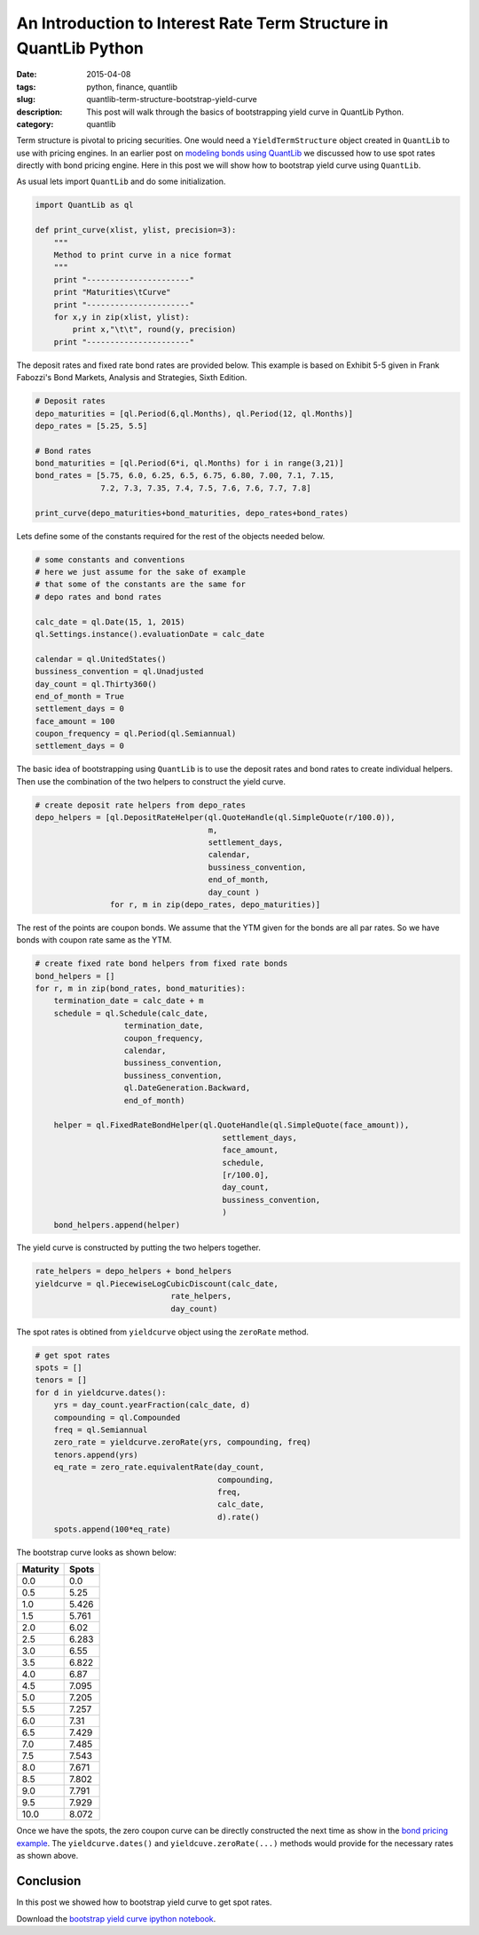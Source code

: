 An Introduction to Interest Rate Term Structure in QuantLib Python
##################################################################

:date: 2015-04-08
:tags: python, finance, quantlib
:slug: quantlib-term-structure-bootstrap-yield-curve
:description: This post will walk through the basics of bootstrapping yield curve in QuantLib Python.
:category: quantlib

Term structure is pivotal to pricing securities. One would need a ``YieldTermStructure`` object
created in ``QuantLib`` to use with pricing engines. In an earlier post on
`modeling bonds using QuantLib </blog/quantlib-bond-modeling.html>`_ we discussed how to use
spot rates directly with bond pricing engine. Here in this post we will show how to
bootstrap yield curve using ``QuantLib``.

As usual lets import ``QuantLib`` and do some initialization.

.. code:: python

    import QuantLib as ql

    def print_curve(xlist, ylist, precision=3):
        """
        Method to print curve in a nice format
        """
        print "----------------------"
        print "Maturities\tCurve"
        print "----------------------"
        for x,y in zip(xlist, ylist):
            print x,"\t\t", round(y, precision)
        print "----------------------"


The deposit rates and fixed rate bond rates are provided below. This example is based on
Exhibit 5-5 given in Frank Fabozzi's Bond Markets, Analysis and Strategies, Sixth Edition.

.. code:: python

    # Deposit rates
    depo_maturities = [ql.Period(6,ql.Months), ql.Period(12, ql.Months)]
    depo_rates = [5.25, 5.5]

    # Bond rates
    bond_maturities = [ql.Period(6*i, ql.Months) for i in range(3,21)]
    bond_rates = [5.75, 6.0, 6.25, 6.5, 6.75, 6.80, 7.00, 7.1, 7.15,
                  7.2, 7.3, 7.35, 7.4, 7.5, 7.6, 7.6, 7.7, 7.8]

    print_curve(depo_maturities+bond_maturities, depo_rates+bond_rates)


Lets define some of the constants required for the rest of the objects
needed below.

.. code:: python

    # some constants and conventions
    # here we just assume for the sake of example
    # that some of the constants are the same for
    # depo rates and bond rates

    calc_date = ql.Date(15, 1, 2015)
    ql.Settings.instance().evaluationDate = calc_date

    calendar = ql.UnitedStates()
    bussiness_convention = ql.Unadjusted
    day_count = ql.Thirty360()
    end_of_month = True
    settlement_days = 0
    face_amount = 100
    coupon_frequency = ql.Period(ql.Semiannual)
    settlement_days = 0

The basic idea of bootstrapping using ``QuantLib`` is to use the
deposit rates and bond rates to create individual helpers. Then
use the combination of the two helpers to construct the yield curve.

.. code:: python

    # create deposit rate helpers from depo_rates
    depo_helpers = [ql.DepositRateHelper(ql.QuoteHandle(ql.SimpleQuote(r/100.0)),
                                         m,
                                         settlement_days,
                                         calendar,
                                         bussiness_convention,
                                         end_of_month,
                                         day_count )
                    for r, m in zip(depo_rates, depo_maturities)]


The rest of the points are coupon bonds. We assume that the YTM given
for the bonds are all par rates. So we have bonds with coupon rate same
as the YTM.

.. code:: python

    # create fixed rate bond helpers from fixed rate bonds
    bond_helpers = []
    for r, m in zip(bond_rates, bond_maturities):
        termination_date = calc_date + m
        schedule = ql.Schedule(calc_date,
                       termination_date,
                       coupon_frequency,
                       calendar,
                       bussiness_convention,
                       bussiness_convention,
                       ql.DateGeneration.Backward,
                       end_of_month)

        helper = ql.FixedRateBondHelper(ql.QuoteHandle(ql.SimpleQuote(face_amount)),
                                            settlement_days,
                                            face_amount,
                                            schedule,
                                            [r/100.0],
                                            day_count,
                                            bussiness_convention,
                                            )
        bond_helpers.append(helper)

The yield curve is constructed by putting the two helpers together.

.. code:: python

    rate_helpers = depo_helpers + bond_helpers
    yieldcurve = ql.PiecewiseLogCubicDiscount(calc_date,
                                 rate_helpers,
                                 day_count)

The spot rates is obtined from ``yieldcurve`` object using the ``zeroRate`` method.

.. code:: python

    # get spot rates
    spots = []
    tenors = []
    for d in yieldcurve.dates():
        yrs = day_count.yearFraction(calc_date, d)
        compounding = ql.Compounded
        freq = ql.Semiannual
        zero_rate = yieldcurve.zeroRate(yrs, compounding, freq)
        tenors.append(yrs)
        eq_rate = zero_rate.equivalentRate(day_count,
                                           compounding,
                                           freq,
                                           calc_date,
                                           d).rate()
        spots.append(100*eq_rate)

The bootstrap curve looks as shown below:

========        ==========
Maturity        Spots
========        ==========
0.0             0.0
0.5             5.25
1.0             5.426
1.5             5.761
2.0 		    6.02
2.5 		    6.283
3.0 		    6.55
3.5 		    6.822
4.0 		    6.87
4.5 		    7.095
5.0 		    7.205
5.5 		    7.257
6.0 		    7.31
6.5 		    7.429
7.0 		    7.485
7.5 		    7.543
8.0 		    7.671
8.5 		    7.802
9.0 		    7.791
9.5 		    7.929
10.0 		    8.072
========        ==========

Once we have the spots, the zero coupon curve can be directly constructed the next time as show in the 
`bond pricing example <quantlib-bond-modeling.html>`_. The ``yieldcurve.dates()`` and 
``yieldcuve.zeroRate(...)`` methods would provide for the necessary rates as shown above.

Conclusion
==========

In this post we showed how to bootstrap yield curve to get spot rates.

Download the `bootstrap yield curve ipython notebook </extra/notebooks/term-structures.ipynb>`_.

